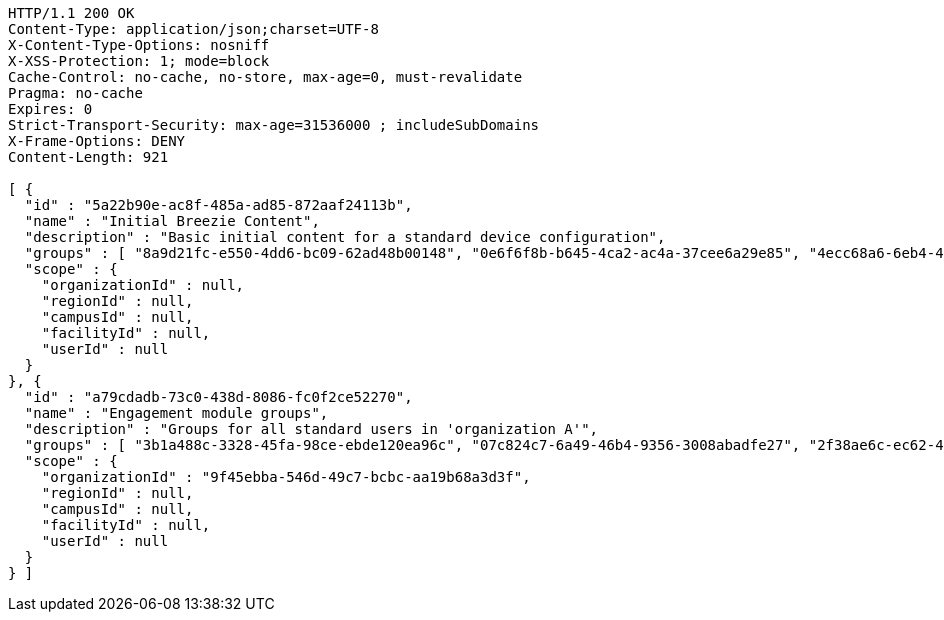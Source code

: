 [source,http,options="nowrap"]
----
HTTP/1.1 200 OK
Content-Type: application/json;charset=UTF-8
X-Content-Type-Options: nosniff
X-XSS-Protection: 1; mode=block
Cache-Control: no-cache, no-store, max-age=0, must-revalidate
Pragma: no-cache
Expires: 0
Strict-Transport-Security: max-age=31536000 ; includeSubDomains
X-Frame-Options: DENY
Content-Length: 921

[ {
  "id" : "5a22b90e-ac8f-485a-ad85-872aaf24113b",
  "name" : "Initial Breezie Content",
  "description" : "Basic initial content for a standard device configuration",
  "groups" : [ "8a9d21fc-e550-4dd6-bc09-62ad48b00148", "0e6f6f8b-b645-4ca2-ac4a-37cee6a29e85", "4ecc68a6-6eb4-4923-b6d5-272deba18165" ],
  "scope" : {
    "organizationId" : null,
    "regionId" : null,
    "campusId" : null,
    "facilityId" : null,
    "userId" : null
  }
}, {
  "id" : "a79cdadb-73c0-438d-8086-fc0f2ce52270",
  "name" : "Engagement module groups",
  "description" : "Groups for all standard users in 'organization A'",
  "groups" : [ "3b1a488c-3328-45fa-98ce-ebde120ea96c", "07c824c7-6a49-46b4-9356-3008abadfe27", "2f38ae6c-ec62-4b17-a462-cd7c2d28798a" ],
  "scope" : {
    "organizationId" : "9f45ebba-546d-49c7-bcbc-aa19b68a3d3f",
    "regionId" : null,
    "campusId" : null,
    "facilityId" : null,
    "userId" : null
  }
} ]
----